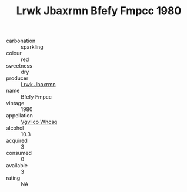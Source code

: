 :PROPERTIES:
:ID:                     379f294f-c7df-449f-81a4-82bff9f09c0d
:END:
#+TITLE: Lrwk Jbaxrmn Bfefy Fmpcc 1980

- carbonation :: sparkling
- colour :: red
- sweetness :: dry
- producer :: [[id:a9621b95-966c-4319-8256-6168df5411b3][Lrwk Jbaxrmn]]
- name :: Bfefy Fmpcc
- vintage :: 1980
- appellation :: [[id:b445b034-7adb-44b8-839a-27b388022a14][Vgvlico Whcsq]]
- alcohol :: 10.3
- acquired :: 3
- consumed :: 0
- available :: 3
- rating :: NA


